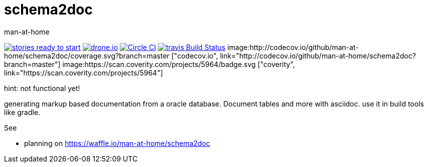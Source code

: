 schema2doc
==========
:Author: man-at-home
:Date:   2015-08-03

image:https://badge.waffle.io/man-at-home/schema2doc.svg?label=ready&title=Ready["stories ready to start", link=http://waffle.io/man-at-home/schema2doc"]
image:https://drone.io/github.com/man-at-home/schema2doc/status.png["drone.io", link="https://drone.io/github.com/man-at-home/schema2doc/latest"]
image:https://circleci.com/gh/man-at-home/schema2doc/tree/master.svg?style=svg["Circle CI", link="https://circleci.com/gh/man-at-home/schema2doc/tree/master"]
image:https://travis-ci.org/man-at-home/schema2doc.svg?branch=master["travis Build Status", link="https://travis-ci.org/man-at-home/schema2doc"]
image:http://codecov.io/github/man-at-home/schema2doc/coverage.svg?branch=master ["codecov.io", link="http://codecov.io/github/man-at-home/schema2doc?branch=master"]
image:https://scan.coverity.com/projects/5964/badge.svg ["coverity", link="https://scan.coverity.com/projects/5964"]


hint: not functional yet!

generating markup based documentation from a oracle database. Document tables and more with asciidoc.
use it in build tools like gradle.

See

* planning on https://waffle.io/man-at-home/schema2doc

